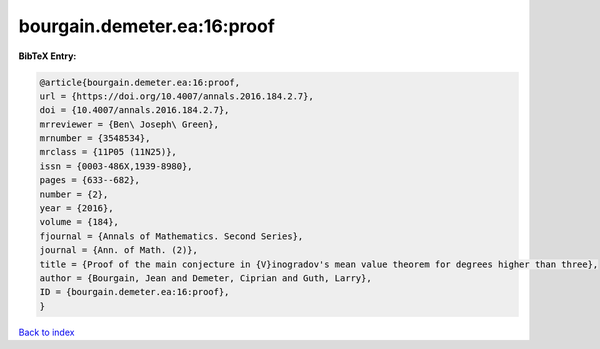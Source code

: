 bourgain.demeter.ea:16:proof
============================

.. :cite:t:`bourgain.demeter.ea:16:proof`

.. bibliography:: ../../All.bib

**BibTeX Entry:**

.. code-block:: bibtex

   @article{bourgain.demeter.ea:16:proof,
   url = {https://doi.org/10.4007/annals.2016.184.2.7},
   doi = {10.4007/annals.2016.184.2.7},
   mrreviewer = {Ben\ Joseph\ Green},
   mrnumber = {3548534},
   mrclass = {11P05 (11N25)},
   issn = {0003-486X,1939-8980},
   pages = {633--682},
   number = {2},
   year = {2016},
   volume = {184},
   fjournal = {Annals of Mathematics. Second Series},
   journal = {Ann. of Math. (2)},
   title = {Proof of the main conjecture in {V}inogradov's mean value theorem for degrees higher than three},
   author = {Bourgain, Jean and Demeter, Ciprian and Guth, Larry},
   ID = {bourgain.demeter.ea:16:proof},
   }

`Back to index <../index>`_
